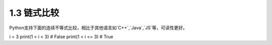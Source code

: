 =====================
1.3 链式比较
=====================

Python支持下面的连续不等式比较，相比于其他语言如`C++`,`Java`,`JS`等，可读性更好。

.. code-block:: python
i = 3
print(1 < i < 3)  # False
print(1 < i <= 3)  # True
